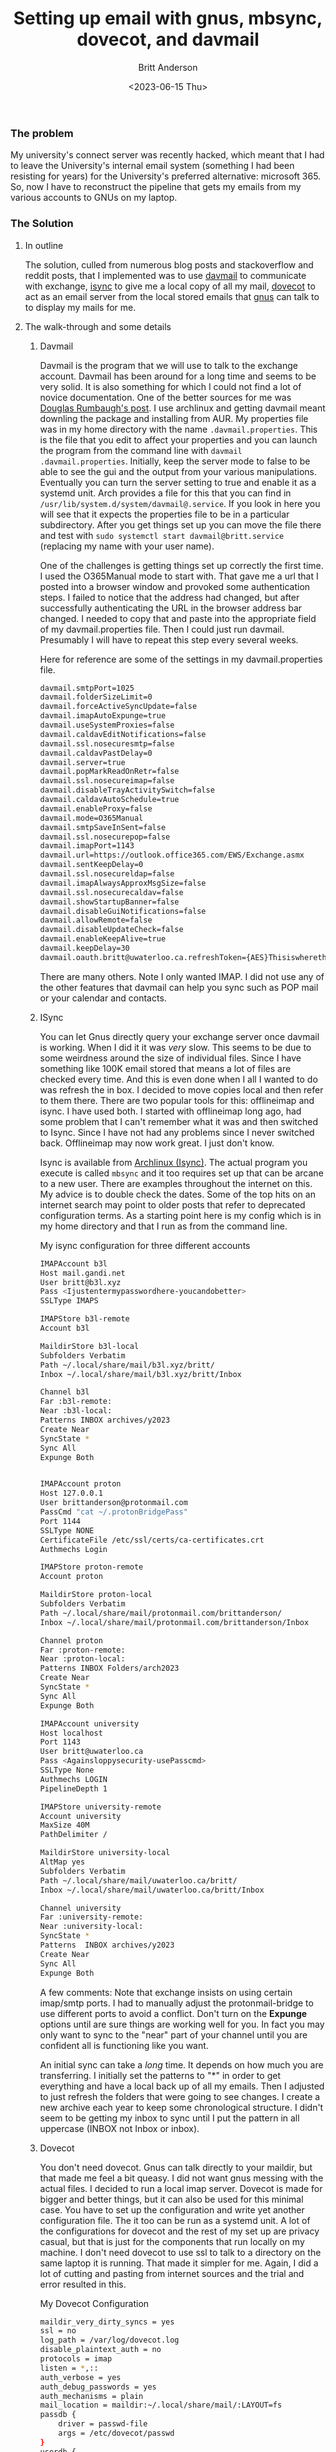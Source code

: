 #+title: Setting up email with gnus, mbsync, dovecot, and davmail
#+date: <2023-06-15 Thu>
#+author: Britt Anderson
#+email: britt@uwaterloo.ca
#+options: toc:nil
#+Index: emacs
#+Index: email!davmail
#+Index: email!mbsync
#+Index: email!gnus

*** The problem
My university's connect server was recently hacked, which meant that I had to leave the University's internal email system (something I had been resisting for years) for the University's preferred alternative: microsoft 365. So, now I have to reconstruct the pipeline that gets my emails from my various accounts to GNUs on my laptop.

*** The Solution

**** In outline
The solution, culled from numerous blog posts and stackoverflow and reddit posts, that I implemented was to use [[https://davmail.sourceforge.net/][davmail]] to communicate with exchange, [[https://sourceforge.net/projects/isync/][isync]] to give me a local copy of all my mail, [[https://www.dovecot.org/][dovecot]] to act as an email server from the local stored emails that [[https://www.gnu.org/software/emacs/manual/html_node/emacs/Gnus.html][gnus]] can talk to to display my mails for me.

**** The walk-through and some details
1. Davmail

   Davmail is the program that we will use to talk to the exchange account. Davmail has been around for a long time and seems to be very solid. It is also something for which I could not find a lot of novice documentation. One of the better sources for me was [[https://douglasrumbaugh.com/post/davmail-authentication/][Douglas Rumbaugh's post]]. I use archlinux and getting davmail meant downling the package and installing from AUR. My properties file was in my home directory with the name ~.davmail.properties~. This is the file that you edit to affect your properties and you can launch the program from the command line with ~davmail .davmail.properties~. Initially, keep the server mode to false to be able to see the gui and the output from your various manipulations. Eventually you can turn the server setting to true and enable it as a systemd unit. Arch provides a file for this that you can find in =/usr/lib/system.d/system/davmail@.service=. If you look in here you will see that it expects the properties file to be in a particular subdirectory. After you get things set up you can move the file there and test with ~sudo systemctl start davmail@britt.service~ (replacing my name with your user name).

   One of the challenges is getting things set up correctly the first time. I used the O365Manual mode to start with. That gave me a url that I posted into a browser window and provoked some authentication steps. I failed to notice that the address had changed, but after successfully authenticating the URL in the browser address bar changed. I needed to copy that and paste into the appropriate field of my davmail.properties file. Then I could just run davmail. Presumably I will have to repeat this step every several weeks.

   #+Name: davmail properties
   #+Caption: Here for reference are some of the settings in my davmail.properties file.
   #+begin_src sh :eval never
davmail.smtpPort=1025
davmail.folderSizeLimit=0
davmail.forceActiveSyncUpdate=false
davmail.imapAutoExpunge=true
davmail.useSystemProxies=false
davmail.caldavEditNotifications=false
davmail.ssl.nosecuresmtp=false
davmail.caldavPastDelay=0
davmail.server=true
davmail.popMarkReadOnRetr=false
davmail.ssl.nosecureimap=false
davmail.disableTrayActivitySwitch=false
davmail.caldavAutoSchedule=true
davmail.enableProxy=false
davmail.mode=O365Manual
davmail.smtpSaveInSent=false
davmail.ssl.nosecurepop=false
davmail.imapPort=1143
davmail.url=https://outlook.office365.com/EWS/Exchange.asmx
davmail.sentKeepDelay=0
davmail.ssl.nosecureldap=false
davmail.imapAlwaysApproxMsgSize=false
davmail.ssl.nosecurecaldav=false
davmail.showStartupBanner=false
davmail.disableGuiNotifications=false
davmail.allowRemote=false
davmail.disableUpdateCheck=false
davmail.enableKeepAlive=true
davmail.keepDelay=30
davmail.oauth.britt@uwaterloo.ca.refreshToken={AES}Thisiswherethelongstringofyouraestokengoes
#+end_src

   There are many others. Note I only wanted IMAP. I did not use any of the other features that davmail can help you sync such as POP mail or your calendar and contacts.

2. ISync

   You can let Gnus directly query your exchange server once davmail is working. When I did it it was /very/ slow. This seems to be due to some weirdness around the size of individual files. Since I have something like 100K email stored that means a lot of files are checked every time. And this is even done when I all I wanted to do was refresh the in box. I decided to move copies local and then refer to them there. There are two popular tools for this: offlineimap and isync. I have used both. I started with offlineimap long ago, had some problem that I can't remember what it was and then switched to Isync. Since I have not had any problems since I never switched back. Offlineimap may now work great. I just don't know.

   Isync is available from [[https://wiki.archlinux.org/title/Isync][Archlinux (Isync)]]. The actual program you execute is called ~mbsync~ and it too requires set up that can be arcane to a new user. There are examples throughout the internet on this. My advice is to double check the dates. Some of the top hits on an internet search may point to older posts that refer to deprecated configuration terms. As a starting point here is my config which is in my home directory and that I run as from the command line. 

    #+Name: .mbsyncrc
    #+Caption: My isync configuration for three different accounts
    #+begin_src sh :eval never
    IMAPAccount b3l
    Host mail.gandi.net
    User britt@b3l.xyz
    Pass <Ijustentermypasswordhere-youcandobetter>
    SSLType IMAPS
    
    IMAPStore b3l-remote
    Account b3l
    
    MaildirStore b3l-local
    Subfolders Verbatim
    Path ~/.local/share/mail/b3l.xyz/britt/
    Inbox ~/.local/share/mail/b3l.xyz/britt/Inbox
    
    Channel b3l
    Far :b3l-remote:
    Near :b3l-local:
    Patterns INBOX archives/y2023
    Create Near
    SyncState *
    Sync All
    Expunge Both
    
    
    IMAPAccount proton
    Host 127.0.0.1
    User brittanderson@protonmail.com
    PassCmd "cat ~/.protonBridgePass"
    Port 1144
    SSLType NONE
    CertificateFile /etc/ssl/certs/ca-certificates.crt
    Authmechs Login
    
    IMAPStore proton-remote
    Account proton
    
    MaildirStore proton-local
    Subfolders Verbatim
    Path ~/.local/share/mail/protonmail.com/brittanderson/
    Inbox ~/.local/share/mail/protonmail.com/brittanderson/Inbox
    
    Channel proton
    Far :proton-remote:
    Near :proton-local:
    Patterns INBOX Folders/arch2023
    Create Near
    SyncState *
    Sync All
    Expunge Both
    
    IMAPAccount university
    Host localhost
    Port 1143
    User britt@uwaterloo.ca
    Pass <Againsloppysecurity-usePasscmd>
    SSLType None
    Authmechs LOGIN
    PipelineDepth 1
    
    IMAPStore university-remote
    Account university
    MaxSize 40M
    PathDelimiter /
    
    MaildirStore university-local
    AltMap yes
    Subfolders Verbatim
    Path ~/.local/share/mail/uwaterloo.ca/britt/
    Inbox ~/.local/share/mail/uwaterloo.ca/britt/Inbox
    
    Channel university
    Far :university-remote:
    Near :university-local:
    SyncState *
    Patterns  INBOX archives/y2023 
    Create Near
    Sync All
    Expunge Both
    #+end_src

    A few comments: Note that exchange insists on using certain imap/smtp ports. I had to manually adjust the protonmail-bridge to use different ports to avoid a conflict. Don't turn on the *Expunge* options until are sure things are working well for you. In fact you may only want to sync to the "near" part of your channel until you are confident all is functioning like you want.

    An initial sync can take a /long/ time. It depends on how much you are transferring. I initially set the patterns to "*" in order to get everything and have a local back up of all my emails. Then I adjusted to just refresh the folders that were going to see changes. I create a new archive each year to keep some chronological structure. I didn't seem to be getting my inbox to sync until I put the pattern in all uppercase (INBOX not Inbox or inbox).

3. Dovecot

   You don't need dovecot. Gnus can talk directly to your maildir, but that made me feel a bit queasy. I did not want gnus messing with the actual files. I decided to run a local imap server. Dovecot is made for bigger and better things, but it can also be used for this minimal case. You have to set up the configuration and write yet another configuration file. The it too can be run as a systemd unit. A lot of the configurations for dovecot and the rest of my set up are privacy casual, but that is just for the components that run locally on my machine. I don't need dovecot to use ssl to talk to a directory on the same laptop it is running. That made it simpler for me. Again, I did a lot of cutting and pasting from internet sources and the trial and error resulted in this.

   #+Name: Dovecot-config
   #+Caption: My Dovecot Configuration
   #+begin_src sh :eval never
	maildir_very_dirty_syncs = yes
	ssl = no
	log_path = /var/log/dovecot.log
	disable_plaintext_auth = no
	protocols = imap
	listen = *,::
	auth_verbose = yes
	auth_debug_passwords = yes
	auth_mechanisms = plain
	mail_location = maildir:~/.local/share/mail/:LAYOUT=fs
	passdb {
	    driver = passwd-file
	    args = /etc/dovecot/passwd
	}
	userdb {
	    driver = passwd-file
	    args = uid=britt gid=britt home=/home/britt/.local/share/mail/%d/%n
	    default_fields = mail=maildir:/home/britt/.local/share/mail/%d/%n
	}
   #+end_src

   #+Name: dovecot-passwd
   #+Caption: Dovecot passwd file style
   #+begin_src sh :eval never
     britt@uwaterloo.ca:{PLAIN}passwd1
     brittanderson@protonmail.com:{PLAIN}passwd2
     britt@b3l.xyz:{PLAIN}passwd3
   #+end_src

   Note: the ~%d~ and ~%n~ in the =userdb= refer to the domain and name from the password file. That is the reason for the very particular storage that I set up and reference in the ~.mbsyncrc~ file above.
   
4. Gnus

   This is not the blogpost to learn how to use Gnus. I figure that any reader finding there way here is already a Gnus user and is trying to figure out how to stay that way after their University or Company forces them to use Microsoft365. That said there may be a couple of points. Since you are running dovecot you don't need multiple accounts. Gnus will find them all and create Groups for them with just a single specification of an nnimap-method.

   #+Name: gnus
   #+Caption: Specifying a gnus method
   #+begin_src emacs-lisp :eval never
     (setq gnus-secondary-select-methods
	   '( (nnimap "dovecot"
		      (nnimap-address "localhost")
		      (nnimap-stream shell)
		      (nnimap-shell-program "/usr/lib/dovecot/imap")
		      (nnimap-authenticator login))))
   #+end_src

   There is lots more you can do to improve your experience, but if you get this far then you can do the tweaking without worrying too much about the preceding stages in the pipeline. Do note that you have to keep mbsync polling for new mail. You can do this with a cron job, or by setting up a key combination to invoke the shell command from inside emacs. It might be a good idea to add it to the hooks for when you start and kill gnus too.

